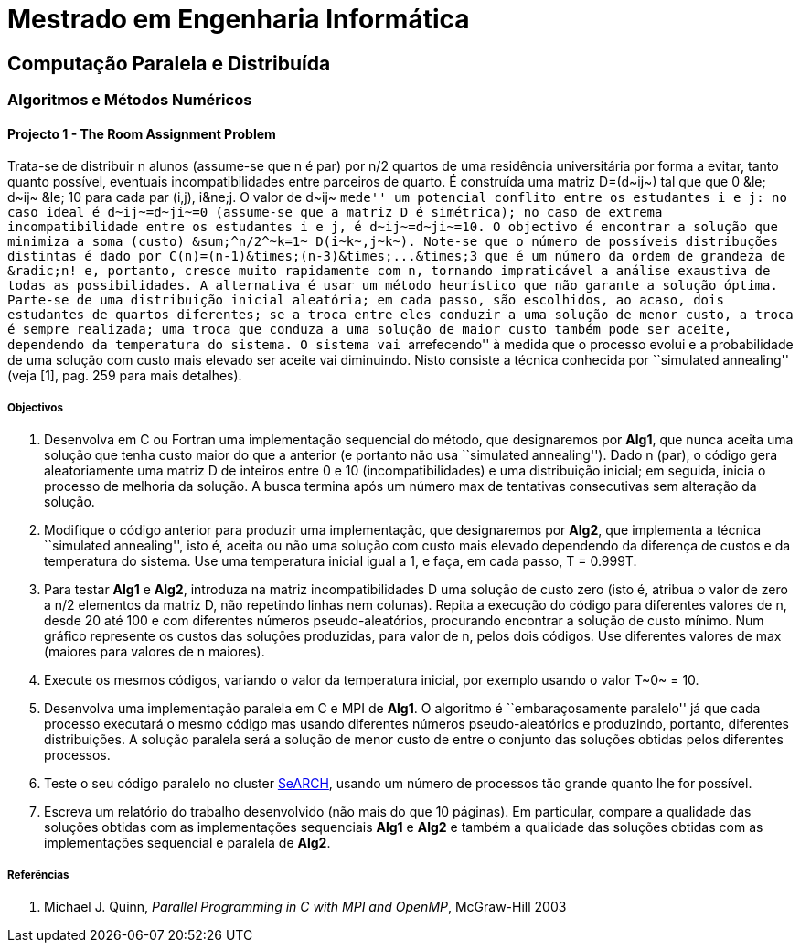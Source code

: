 = Mestrado em Engenharia Informática

== Computação Paralela e Distribuída

=== Algoritmos e Métodos Numéricos

==== Projecto 1 - The Room Assignment Problem

Trata-se de distribuir +n+ alunos (assume-se que +n+ é par) por +n/2+ quartos de uma residência universitária por forma a evitar, tanto quanto possível, eventuais incompatibilidades entre parceiros de quarto. É construída uma matriz +D=(d~ij~)+ tal que que +0 &le; d~ij~ &le; 10+ para cada par +(i,j)+, +i&ne;j+. O valor de +d~ij~+ ``mede'' um potencial conflito entre os estudantes +i+ e +j+: no caso ideal é +d~ij~=d~ji~=0+ (assume-se que a matriz +D+ é simétrica); no caso de extrema incompatibilidade entre os estudantes +i+ e +j+, é +d~ij~=d~ji~=10+. O objectivo é encontrar a solução que minimiza a soma (custo) +&sum;^n/2^~k=1~ D(i~k~,j~k~)+. Note-se que o número de possíveis distribuções distintas é dado por +C(n)=(n-1)&times;(n-3)&times;...&times;3+ que é um número da ordem de grandeza de +&radic;n!+ e, portanto, cresce muito rapidamente com +n+, tornando impraticável a análise exaustiva de todas as possibilidades. A alternativa é usar um método heurístico que não garante a solução óptima. Parte-se de uma distribuição inicial aleatória; em cada passo, são escolhidos, ao acaso, dois estudantes de quartos diferentes; se a troca entre eles conduzir a uma solução de menor custo, a troca é sempre realizada; uma troca que conduza a uma solução de maior custo também pode ser aceite, dependendo da temperatura do sistema. O sistema vai ``arrefecendo'' à medida que o processo evolui e a probabilidade de uma solução com custo mais elevado ser aceite vai diminuindo. Nisto consiste a técnica conhecida por ``simulated annealing'' (veja [1], pag. 259 para mais detalhes).

===== Objectivos

. Desenvolva em C ou Fortran uma implementação sequencial do método, que designaremos por *Alg1*, que nunca aceita uma solução que tenha custo maior do que a anterior (e portanto não usa ``simulated annealing''). Dado +n+ (par), o código gera aleatoriamente uma matriz +D+ de inteiros entre +0+ e +10+ (incompatibilidades) e uma distribuição inicial; em seguida, inicia o processo de melhoria da solução. A busca termina após um número +max+ de tentativas consecutivas sem alteração da solução.
. Modifique o código anterior para produzir uma implementação, que designaremos por *Alg2*, que implementa a técnica ``simulated annealing'', isto é, aceita ou não uma solução com custo mais elevado dependendo da diferença de custos e da temperatura do sistema. Use uma temperatura inicial igual a +1+, e faça, em cada passo, +T = 0.999T+.
. Para testar *Alg1* e *Alg2*, introduza na matriz incompatibilidades +D+ uma solução de custo zero (isto é, atribua o valor de zero a +n/2+ elementos da matriz +D+, não repetindo linhas nem colunas). Repita a execução do código para diferentes valores de +n+, desde +20+ até +100+ e com diferentes números pseudo-aleatórios, procurando encontrar a solução de custo mínimo. Num gráfico represente os custos das soluções produzidas, para valor de +n+, pelos dois códigos. Use diferentes valores de +max+ (maiores para valores de +n+ maiores).
. Execute os mesmos códigos, variando o valor da temperatura inicial, por
exemplo usando o valor +T~0~ = 10+.
. Desenvolva uma implementação paralela em C e MPI de *Alg1*. O algoritmo é ``embaraçosamente paralelo'' já que cada processo executará o mesmo código mas usando diferentes números pseudo-aleatórios e produzindo, portanto, diferentes distribuições. A solução paralela será a solução de menor custo de entre o conjunto das soluções obtidas pelos diferentes processos.
. Teste o seu código paralelo no cluster http://search.di.uminho.pt[SeARCH], usando um número de processos tão grande quanto lhe for possível.
. Escreva um relatório do trabalho desenvolvido (não mais do que 10 páginas). Em particular, compare a qualidade das soluções obtidas com as implementações sequenciais *Alg1* e *Alg2* e também a qualidade das soluções obtidas com as implementações sequencial e paralela de *Alg2*.

===== Referências

. Michael J. Quinn, _Parallel Programming in C with MPI and OpenMP_, McGraw-Hill 2003
